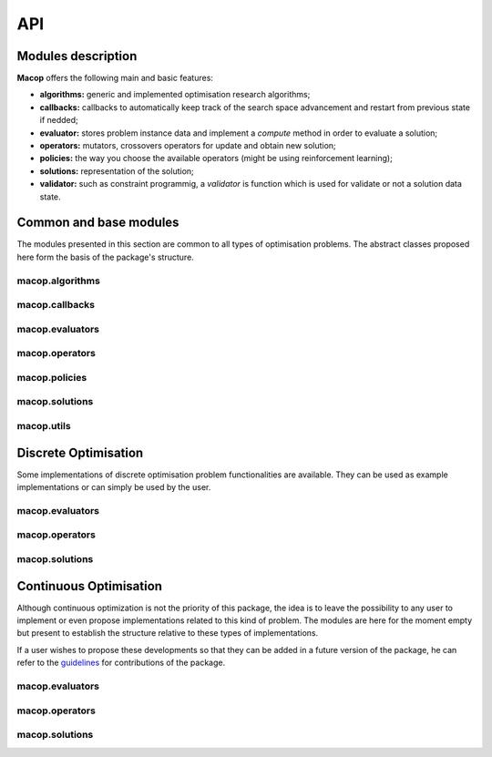 API
=============

Modules description
~~~~~~~~~~~~~~~~~~~

**Macop** offers the following main and basic features: 

- **algorithms:** generic and implemented optimisation research algorithms;
- **callbacks:** callbacks to automatically keep track of the search space advancement and restart from previous state if nedded;
- **evaluator:** stores problem instance data and implement a `compute` method in order to evaluate a solution;
- **operators:** mutators, crossovers operators for update and obtain new solution;
- **policies:** the way you choose the available operators (might be using reinforcement learning);
- **solutions:** representation of the solution;
- **validator:** such as constraint programmig, a `validator` is function which is used for validate or not a solution data state.


Common and base modules
~~~~~~~~~~~~~~~~~~~~~~~

The modules presented in this section are common to all types of optimisation problems. The abstract classes proposed here form the basis of the package's structure.

macop.algorithms
-------------------

.. autosummary::
   :toctree: macop
   
   macop.algorithms.base
      
   macop.algorithms.mono
   macop.algorithms.multi

macop.callbacks
-------------------

.. autosummary::
   :toctree: macop
   
   macop.callbacks.base

   macop.callbacks.classicals
   macop.callbacks.multi
   macop.callbacks.policies

macop.evaluators
-------------------

.. autosummary::
   :toctree: macop
   
   macop.evaluators.base

macop.operators
-------------------

.. autosummary::
   :toctree: macop
   
   macop.operators.base

macop.policies
-------------------

.. autosummary::
   :toctree: macop
   
   macop.policies.base
      
   macop.policies.classicals
   macop.policies.reinforcement

macop.solutions
-------------------

.. autosummary::
   :toctree: macop

   macop.solutions.base

macop.utils
-------------------

.. autosummary::
   :toctree: macop

   macop.utils.progress


Discrete Optimisation
~~~~~~~~~~~~~~~~~~~~~

Some implementations of discrete optimisation problem functionalities are available. They can be used as example implementations or can simply be used by the user.

macop.evaluators
-------------------

.. autosummary::
   :toctree: macop
   
   macop.evaluators.discrete.mono
   macop.evaluators.discrete.multi

macop.operators
-------------------

.. autosummary::
   :toctree: macop
   
   macop.operators.discrete.mutators
   macop.operators.discrete.crossovers

macop.solutions
-------------------

.. autosummary::
   :toctree: macop

   macop.solutions.discrete


Continuous Optimisation
~~~~~~~~~~~~~~~~~~~~~~~~~~~~~

Although continuous optimization is not the priority of this package, the idea is to leave the possibility to any user to implement or even propose implementations related to this kind of problem. The modules are here for the moment empty but present to establish the structure relative to these types of implementations.

If a user wishes to propose these developments so that they can be added in a future version of the package, he can refer to the guidelines_ for contributions of the package.

.. _guidelines: https://github.com/prise-3d/macop/blob/master/CONTRIBUTING.md

macop.evaluators
-------------------

.. autosummary::
   :toctree: macop
   
   macop.evaluators.continuous

macop.operators
-------------------

.. autosummary::
   :toctree: macop
   
   macop.operators.continuous.mutators
   macop.operators.continuous.crossovers

macop.solutions
-------------------

.. autosummary::
   :toctree: macop

   macop.solutions.continuous